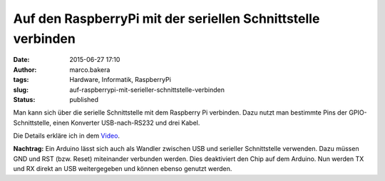 Auf den RaspberryPi mit der seriellen Schnittstelle verbinden
#############################################################
:date: 2015-06-27 17:10
:author: marco.bakera
:tags: Hardware, Informatik, RaspberryPi
:slug: auf-raspberrypi-mit-serieller-schnittstelle-verbinden
:status: published

Man kann sich über die serielle Schnittstelle mit dem Raspberry Pi
verbinden. Dazu nutzt man bestimmte Pins der GPIO-Schnittstelle, einen
Konverter USB-nach-RS232 und drei Kabel.

Die Details erkläre ich in dem 
`Video <https://www.youtube-nocookie.com/embed/ghDI3usCk-4?rel=0>`_.

**Nachtrag:** Ein Arduino lässt sich auch als Wandler zwischen USB und
serieller Schnittstelle verwenden. Dazu müssen GND und RST (bzw. Reset)
miteinander verbunden werden. Dies deaktiviert den Chip auf dem Arduino.
Nun werden TX und RX direkt an USB weitergegeben und können ebenso
genutzt werden.
